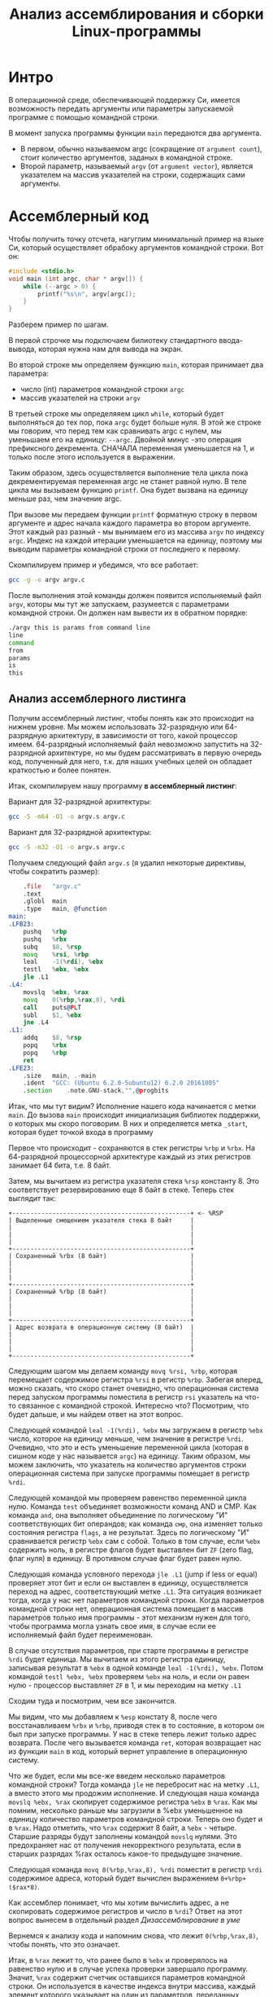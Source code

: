 #+STARTUP: showall indent hidestars
#+TITLE: Анализ ассемблирования и сборки Linux-программы

* Интро

В операционной среде, обеспечивающей поддержку Си, имеется возможность передать
аргументы или параметры запускаемой программе с помощью командной строки.

В момент запуска программы функции ~main~ передаются два аргумента.
- В первом, обычно называемом argc (сокращение от ~argument count~), стоит количество
  аргументов, заданых в командной строке.
- Второй параметр, называемый ~argv~ (от ~argument vector~), является указателем на массив
  указателей на строки, содержащих сами аргументы.

* Ассемблерный код

Чтобы получить точку отсчета, нагуглим минимальный пример на языке Си, который
осуществляет обрабоку аргументов командной строки. Вот он:

#+NAME: argv.c
#+BEGIN_SRC c
  #include <stdio.h>
  void main (int argc, char * argv[]) {
      while (--argc > 0) {
          printf("%s\n", argv[argc]);
      }
  }
#+END_SRC

Разберем пример по шагам.

В первой строчке мы подключаем билиотеку стандартного ввода-вывода, которая нужна нам
для вывода на экран.

Во второй строке мы определяем функцию ~main~, которая принимает два параметра:
- число (int) параметров командной строки ~argc~
- массив указателей на строки ~argv~

В третьей строке мы определяяем цикл ~while~, который будет выполняться до тех пор,
пока ~argc~ будет больше нуля. В этой же строке мы говорим, что перед тем как
сравнивать argc с нулем, мы уменьшаем его на единицу: ~--argc~. Двойной минус -это
операция префиксного декремента. СНАЧАЛА переменная уменьшается на 1, и только после
этого используется в выражении.

Таким образом, здесь осуществляется выполнение тела цикла пока декрементируемая
переменная argc не станет равной нулю. В теле цикла мы вызываем функцию ~printf~. Она
будет вызвана на единицу меньше раз, чем значение argc.

При вызове мы передаем функции ~printf~ форматную строку в первом аргументе и адрес
начала каждого параметра во втором аргументе. Этот каждый раз разный - мы вынимаем его
из массива ~argv~ по индексу ~argc~. Индекс на каждой итерации уменьшается на единицу,
поэтому мы выводим параметры командной строки от последнего к первому.

Скомпилируем пример и убедимся, что все работает:

#+BEGIN_SRC sh
  gcc -g -o argv argv.c
#+END_SRC

После выполнения этой команды должен появится испольняемый файл ~argv~, которы мы тут
же запускаем, разумеется с параметрами командной строки. Он должен нам вывести их в
обратном порядке:

#+BEGIN_SRC sh
  ./argv this is params from command line
  line
  command
  from
  params
  is
  this
#+END_SRC

** Анализ ассемблерного листинга

Получим ассемблерный листинг, чтобы понять как это происходит на нижнем уровне. Мы
можем использовать 32-разрядную или 64-разрядную архитектуру, в зависимости от того,
какой процессор имеем. 64-разрядный исполняемый файл невозможно запустить на
32-разрядной архитектуре, но мы будем рассматривать в первую очередь код, полученный
для него, т.к. для наших учебных целей он обладает краткостью и более понятен.

Итак, скомпилируем нашу программу *в ассемблерный листинг*:

Вариант для 32-разрядной архитектуры:

#+BEGIN_SRC sh
  gcc -S -m64 -O1 -o argv.s argv.c
#+END_SRC

Вариант для 32-разрядной архитектуры:

#+BEGIN_SRC sh
  gcc -S -m32 -O1 -o argv.s argv.c
#+END_SRC

Получаем следующий файл ~argv.s~ (я удалил некоторые директивы, чтобы сократить
размер):

#+BEGIN_SRC asm
      .file   "argv.c"
      .text
      .globl  main
      .type   main, @function
  main:
  .LFB23:
      pushq   %rbp
      pushq   %rbx
      subq    $8, %rsp
      movq    %rsi, %rbp
      leal    -1(%rdi), %ebx
      testl   %ebx, %ebx
      jle .L1
  .L4:
      movslq  %ebx, %rax
      movq    0(%rbp,%rax,8), %rdi
      call    puts@PLT
      subl    $1, %ebx
      jne .L4
  .L1:
      addq    $8, %rsp
      popq    %rbx
      popq    %rbp
      ret
  .LFE23:
      .size   main, .-main
      .ident  "GCC: (Ubuntu 6.2.0-5ubuntu12) 6.2.0 20161005"
      .section    .note.GNU-stack,"",@progbits
#+END_SRC

Итак, что мы тут видим? Исполнение нашего кода начинается с метки ~main~. До вызова
~main~ происходит инициализация библиотек поддержки, о которых мы скоро поговорим. В
них и определяется метка ~_start~, которая будет точкой входа в программу

Первое что происходит - сохраняются в стек регистры ~%rbp~ и ~%rbx~. На 64-разрядной
процессорной архитектуре каждый из этих регистров занимает 64 бита, т.е. 8 байт.

Затем, мы вычитаем из регистра указателя стека ~%rsp~ константу 8. Это соответствует
резервированию еще 8 байт в стеке. Теперь стек выглядит так:

#+BEGIN_SRC ditaa :file ../../../img/stk1.png
 +-------------------------------------------------+ <- %RSP
 | Выделенные смещением указателя стека 8 байт     |
 |                                                 |
 |                                                 |
 |                                                 |
 +-------------------------------------------------+
 | Сохраненный %rbx (8 байт)                       |
 |                                                 |
 |                                                 |
 |                                                 |
 +-------------------------------------------------+
 | Сохраненный %rbp (8 байт)                       |
 |                                                 |
 |                                                 |
 |                                                 |
 +-------------------------------------------------+
 | Адрес возврата в операционную систему (8 байт)  |
 |                                                 |
 |                                                 |
 |                                                 |
 +-------------------------------------------------+
#+END_SRC

Следующим шагом мы делаем команду ~movq %rsi, %rbp~, которая перемещает содержимое
регистра ~%rsi~ в регистр ~%rbp~. Забегая вперед, можно сказать, что скоро станет
очевидно, что операционная система перед запуском программы поместила в регистр ~rsi~
указатель на что-то связанное с командной строкой. Интересно что? Посмотрим, что будет
дальше, и мы найдем ответ на этот вопрос.

Следующей командой ~leal -1(%rdi), %ebx~ мы загружаем в регистр ~%ebx~ число, которое
на единицу меньше, чем значение в регистре ~%rdi~. Очевидно, что это и есть уменьшение
переменной цикла (которая в сишном коде у нас называется ~argc~) на единицу. Таким
образом, мы можем заключить, что указатель на количество аргументов строки операционная
система при запуске программы помещает в регистр ~%rdi~.

Следующей командой мы проверяем равенство переменной цикла нулю. Команда ~test~
объединяет возможности команд AND и СМР. Как команда ~and~, она выполняет объединение
по логическому "И" соответствующих бит операндов; как команда ~смр~, она изменяет
только состояния регистра ~flags~, а не результат. Здесь по логическому "И"
сравнивается регистр ~%ebx~ сам с собой. Только в том случае, если ~%ebx~ содержить
ноль, в регистре флагов будет выставлен бит ~ZF~ (zero flag, флаг нуля) в единицу. В
противном случае флаг будет равен нулю.

Следующая команда условного перехода ~jle .L1~ (jump if less or equal) проверяет этот
бит и если он выставлен в единицу, осуществляется переход на адрес, соответствующий
метке ~.L1~. Эта ситуация возникает тогда, когда у нас нет параметров командной
строки. Когда параметров командной строки нет, операционная система помещает в массив
параметров только имя программы - этот механизм нужен для того, чтобы программа могла
узнать свое имя, в случае если ее исполняемый файл будет переименован.

В случае отсутствия параметров, при старте программы в регистре ~%rdi~ будет
единица. Мы вычитаем из этого регистра единицу, записывая результат в ~%ebx~ в одной
команде ~leal -1(%rdi), %ebx~. Потом командой ~testl %ebx, %ebx~ проверяем ~%ebx~ на
ноль, и если он равен нулю - процессор выставляет ~ZF~ в 1, и мы переходим на метку
~.L1~

Сходим туда и посмотрим, чем все закончится.

Мы видим, что мы добавляем к ~%esp~ констату 8, после чего восстанавливаем ~%rbx~ и
~%rbp~, приводя стек в то состояние, в котором он был при запуске программы. У нас в
стеке теперь лежит только адрес возврата. После чего вызывается команда ~ret~, которая
возвращает нас из функции ~main~ в код, который вернет управление в операционную
систему.

Что же будет, если мы все-же введем несколько параметров командной строки? Тогда
команда ~jle~ не перебросит нас на метку ~.L1~, а вместо этого мы продожим
исполнение. И следующая наша команда ~movslq %ebx, %rax~ скопирует содержимое регистра
~%ebx~ в ~%rax~. Как мы помним, несколько раньше мы загрузили в %ebx уменьшенное на единицу
количество параметров командной строки. Теперь оно будет и в ~%rax~. Надо отметить, что
~%rax~ содержит 8 байт, а ~%ebx~ - четыре. Старшие разряды будут заполнены командой
~movslq~ нулями. Это предохраняет нас от получения некорректного результата, если в
старших разрядах %rax осталось какое-то предыдущее значение.

Следующая команда ~movq 0(%rbp,%rax,8), %rdi~ поместит в регистр ~%rdi~ содержимое
адреса, который будет вычислен выражением ~0+%rbp+($rax*8)~.

Как ассемблер понимает, что мы хотим вычислить адрес, а не скопировать содержимое
регистров и число в ~%rdi~? Ответ на этот вопрос вынесем в отдельный раздел [[*Дизассемблирование в уме][Дизассемблирование в уме]]

Вернемся к анализу кода и напомним снова, что лежит ~0(%rbp,%rax,8)~, чтобы понять, что
это означает.

Итак, в ~%rax~ лежит то, что ранее было в ~%ebx~ и проверялось на равенство нулю и в
случае успеха проверки завершало программу. Значит, ~%rax~ содержит счетчик оставшихся
параметров командной строки. Он используется в качестве индекса внутри массива, каждый
элемент которого указывает на один из параметров, переданных программе в командной
строке. Индекс умножается на 8 - это размер указателя в байтах в 64-битной архитектуре.

В ~%rbp~ лежит то, что ранее было в ~%rsi~, и, очевидно, это сформированный
операционной системой указатель на буфер, в котором лежит массив байтов, каждый из
которых является указателем на следующий параметр командной строки. Таким образом,
массив указателей нужен для того чтобы найти адреса всех параметров командной строки.

Числовое значение перед скобкой (равное здесь нулю) называют смещением в этом виде
адресации, называемой ~косвенная регистровая базовая индексная адресация со смещением~.

~Косвенная регистровая базовая~ - значит что один из операндов будет регистром,
значение в котором будет использовано как адрес в памяти, откуда будет прочитано или
куда будет записано значение.

Примером Ёбазовой регистровой адресацииЁ будет команда ~movq (%rbp), %rdi~. В отличии
регистровой адресации, например ~movq %rbp, %rdi~ (без скобок), которая пересылает
содержимое регистра ~%rbp~ в ~%rdi~, команда ~movq (%rbp), %rdi~ пересылает ~значение
находящееся по адресу~, размещенному в регистре ~%rbp. Таким образом скобки служат
указанием на то, что будет выполнено обращение к памяти.

~Базовая~ - означает, что адрес будет отсчитываться от базы, в качестве которой может
быть использован регистр, оканчивающийся на ~bx~, ~si~ или ~di~. Это важно потому что
кроме базовой существует ~абсолютная прямая адресация~, в которой адрес прямо задан
константой в команде: ~movq (0x1234), %rdi~. В качестве константы может выступать
метка, которуя будет преобразована в константу при ассемблировании: ~movq ($variable),
%rdi~. Это режим адресации надо отличать от ~непосредственной адресации~ (без скобок),
в которой константа пересылается без обращения к памяти: ~movq $variable, %rdi~ - в
~%rdi~ попадает адрес "variable" а не ее содержимое.

~Индексная~ - говорит нам о том, что к базовому адресу будет прибавлен "индекс",
который можно разместить в регистре, оканчивающемся на ~si~ или ~di~. Собственно ~si~
обычно означает "source index", адрес источника, а ~di~ - "destination index", адрес
назначения.

И, наконец, ~со смещением~ - значит, что полученный адрес будет смещен на какое-то
количество байт, заданное в команде. У нас там ноль.

Подробнее о режимах адресации можно прочесть тут:
http://asmworld.ru/uchebnyj-kurs/014-rezhimy-adresacii/ Только там используется другой
формат записи команд, в котором источник и приемник поменяны местами и скобки
квадратные, да и записываются несколько иначе.

Следующая команда ~call puts@PLT~ как раз принимает указатель на строку,
заканчивающуюся нулем, в этом регистре! По соглашению строки заканчиваются нулем
(байтом равным 0x00), чтобы можно было определить конец строки. ~puts@PLT~ - это метка
начала процедуры ~puts~, определенной в библиотеке, которую мы подключаем с помощью
компоновщика на несколько разделов позже.

После ее выполнения (и вывода строки на экран) регистр %ebx будет уменьшен на единицу:
~subl $1, %ebx~. Эта операция взведет флаг ~ZF~ если результат стал нулем. И тогда
следующая команда ~jne .L4~ перебросит нас на метку ~.L4~ если этого НЕ
произошло. Таким образом цикл будет повторяться пока не кончатся все параметры.

Полезная ссылка: http://eax.me/assembler-basics/

** Дизассемблирование в уме

Рассмотрим, как преобразовать команду ~movq 0(%rbp,%rax,8), %rdi~ в машинный код и
обратно.

Воспользовавшись дизассемблером или отладчиком можно увидеть, что ассемблер преобразует
эту команду в последовательность байт машинного кода ~48 8b 7c c5 00~, где:
- ~48~ является префиксом размера операнда и означает "64 Bit Operand Size"
  http://ref.x86asm.net/geek.html#x48 Что же такое префикс команды? Когда вышли первые
  процессоры архитектуры x86 у них размер регистров был 16 бит (2 байта). Со следующим
  поколением размер увеличился вдвое. Но систему кодирования команд менять было нельзя,
  иначе программы, скомпилированные для старых процессоров не заработали бы. Поэтому,
  чтобы получить преимущества от нового размера, но оставить совместимость ввели
  префиксы команд, такие, как префикс размера операнда, который мы здесь видим. Эти
  префиксы не совпадали ни с одной ранее определеной командой, но модифицировали способ
  исполнения следующей за префиксом команды. Такой подход был использован и для
  следующего удвоения размеров регистров, что несколько затрудняет ассемблирование "в
  уме". Строго говоря существует еще множество других префиксов, и команда может
  одновременно иметь несколько префиксов, о чем можно прочитать например здесь:
  https://habrahabr.ru/company/intel/blog/200598/ и здесь:
  https://habrahabr.ru/post/128042/
- ~8b~ код команды ~MOV r16/32/64 r/m16/32/64~, т.е. команды,
  перемещающей из памяти в регистр (в интеловском формате операнды идут в обратном
  порядке) http://ref.x86asm.net/geek.html#x8B Одна мнемоническая команда ~mov~, в
  зависимости от того с какими операндами она работает, может ассемблироваться в разные
  коды операций.
- Дальше следует байт режима адресации ~modr/m~. Значение этого байта
  определяет используемую форму адреса операндов. Операнды могут находиться в памяти, в
  одном, или двух регистрах. Если операнд находится в памяти, то байт ~modr/m~
  определяет компоненты (смещение, базовый и индексный регистры), используемые для
  вычисления его эффективного адреса. В защищенном режиме (это наш случай) для
  определения местоположения операнда в памяти может дополнительно использоваться байт
  ~SIB~ (Scale-Index-Base – масштаб-индекс-база). Байт ~modr/m~ в нашем случае имеет
  значение ~7c~ = ~0111 1100~) и состоит из трех битовых полей:
  - поле ~mod~ (биты 7 и 6) - определяет количество байт, занимаемых в команде адресом
    операнда. Поле ~mod~ используется совместно с полем ~r/m~, которое указывает способ
    модификации адреса операнда "смещение в команде". К примеру, если ~mod~ = ~00~, это
    означает, что поле смещение в команде отсутствует, и адрес операнда определяется
    содержимым базового и (или) индексного регистра. Какие именно регистры будут
    использоваться для вычисления эффективного адреса, определяется значением этого
    байта. Если ~mod~ = ~01~, как в нашем случае, это означает, что поле "смещение" в
    команде присутствует, занимает 1 байт и модифицируется содержимым базового и (или)
    индексного регистра. Если ~mod~ = ~10~, это означает, что поле смещение в команде
    присутствует, занимает 2 или 4 байта (в зависимости от действующего по умолчанию
    или определяемого префиксом размера адреса) и модифицируется содержимым базового и
    (или) индексного регистра. Если ~mod~ = ~11~, это означает, что операндов в памяти
    нет: они находятся в регистрах. Это же значение ~mod~ используется в случае, когда
    в команде применяется непосредственный операнд;
  - поле ~reg~ (биты 5,4,3) определяет либо регистр, находящийся в команде на месте
    операнда-приемника (destination), либо возможное расширение кода операции. По
    таблице, размещенной тут:
    http://wiki.osdev.org/X86-64_Instruction_Encoding#Registers мы можем найти, что
    нашему полю ~reg~ = ~111~ соответствует регистр ~%rdi~.
  - поле ~r/m~ используется совместно с полем mod и определяет либо регистр,
    находящийся в команде на месте первого операнда (если ~mod~ = ~11~, это не наш
    случай), либо используемые для вычисления эффективного адреса (совместно с полем
    смещение в команде) базовые и индексные регистры. В нашем случае, когда ~mod~ = 01
    вместе с ~r/m~ = 100 в 64-разрядном режиме значение операнда источника будет
    определяться байтом ~[SIB + disp8]~, где ~disp8~ - множитель на который будет
    умножен индексный регистр, определенный в байте ~SIB~.
- Байт ~SIB~, который идет дальше имеет значение ~c5~ = ~1100 0101~. Он
  поделен на три секции. По справке
  http://wiki.osdev.org/X86-64_Instruction_Encoding#SIB можно видеть что:
  - ~SIB.scale~, биты 7 и 6 определяют масштабный коэффициент, котороый в
    нашем случае (11) равен максимуму, т.е. 8, что значит что мы используем
    полномасштабные 8 байтовые регистры ~%r**~.
  - ~SIB.index~, биты 5,4,3 определяют регистр индекса. По таблице
    Registers http://wiki.osdev.org/X86-64_Instruction_Encoding#Registers мы видим, что
    значению 000 соответствует регистр ~%eax~
  - ~SIB.base~, биты 2,1,0 определяют регистр базы. Нашему значению
    101 в той же таблице соответствует регистр ~%rbp~.
- Последний байт задает смещение, которое равно нулю. На его
  необходимость указывает поле ~mod~ байта ~modr/m~, о чем мы говорили ранее.

Таким образом мы дизассемблировали в уме (на самом деле по справочнику) команду ~movq
0(%rbp,%rax,8), %rdi~ и убедились, что она соответствует тому, что написано в
мнемонической записи. Технически нет никаких препятствий выучить таблицу опкодов и
правил ассемблирования и получить возможность писать и читать программы сразу в
машинных кодах.

** Эволюция набора команд

Текущий набор инструкций x86 является результатом долгой эволюции, которая включает в
себя многие недальновидные решения и исправления.

Инструкция кодируется как один или несколько байтов по восемь бит каждый. На исходном
процессоре 8086 все инструкции имели один байт, указывающий тип инструкции, возможно,
за которым следует один или несколько байтов, указывающих операнды (регистры, операнды
памяти или константы). Есть 2 в 8 степени = 256 возможных однобайтовых кодов, которых
вскоре оказалось недостато. Когда все 256-байтовые коды были израсходованы, Intel
пришлось отказаться от неиспользуемого кода команды (0F = POP CS) и использовать его
как escape-код для 256 новых двухбайтовых команд, начинающихся с 0F.

Легко предсказать, это новое пространство из 256 двухбайтовых команд в конечном итоге
тоже заполнилось. Логичным путем теперь было бы пожертвовать другой неиспользуемой
командой, чтобы открыть еще одну страницу из 256 двухбайтовых кодов.

Фактически, есть три недокументированных команды, которые могли быть принесены в жертву
для этой цели, но вместо этого они начали делать трехбайтовые коды.

Проблема с отбрасыванием недокументированных кодов заключается в том, что эти коды
действительно что-то делают. Ничего важного, что нельзя сделать так же хорошо с другими
кодами, но, по крайней мере, можно создать программу, которая использует
недокументированные инструкции.

С технической точки зрения было бы совершенно приемлемо отказаться от
недокументированных кодов. Эти коды не поддерживаются никаким компилятором или
ассемблером. Если какой-либо программист достаточно глуп, чтобы использовать
недокументированный код, он не может ожидать, что его программа будет работать на
будущих процессорах.

Но маркетинговая логика отличается. Если компания X делает процессор, который не
поддерживает недокументированные коды команд, то компания Y может сделать рекламную
кампанию, в которой говорится, что Y-процессоры совместимы со всем устаревшим
программным обеспечением, X-процессоры - нет. Несовместимое программное обеспечение
может быть старым, неясным и бесполезным фрагментом кода, написанным безрассудными
программистами без уважения к проблемам совместимости, но маркетинговый аргумент
по-прежнему будет теоретически справедливым.

Проблема с переполнением пространства команд время от времени обрабатывалась
несколькими обходными решениями и исправлениями. В настоящее время существует более
тысячи различных кодов команд, и многие из них используют сложные комбинации
escape-кодов, префиксных байтов и постфиксных байтов для различения разных
инструкций. Это делает инструкции длиннее, чем необходимо, и, что более важно,
усложняет декодирование инструкций.

Чтобы понять, почему декодирование команд имеет решающее значение, нам нужно
посмотреть, как работают суперскалярные процессоры. Современный микропроцессор может
выполнять несколько команд одновременно, если у него достаточно блоков исполнения, и
если он может найти достаточно логически независимых инструкций в очереди
команд. Выполнение трех, четырех или пяти команд одновременно не является чем-то
необычным. Предел - это не единицы исполнения, которых у нас много, но декодер команд.

Длина инструкции может быть от одного до пятнадцати байтов. Если мы хотим одновременно
декодировать несколько инструкций, у нас есть серьезная проблема.  Мы должны знать
длину первой инструкции, прежде чем мы узнаем, где начинается вторая
инструкция. Поэтому мы не можем декодировать вторую инструкцию, прежде чем мы
расшифруем первую инструкцию.

Декодирование является последовательным процессом по своей природе и требует много
аппаратного обеспечения, чтобы иметь возможность декодировать несколько инструкций за
такт. Другими словами, декодирование инструкций может быть серьезным узким местом, и
становится все хуже, чем сложнее коды команд. Новая схема VEX делает процесс немного
более простым, но мы все же должны поддерживать совместимость со сложными схемами
старого кода со всеми их escape-последовательностями и префиксными байтами.

Кому принадлежат коды, доступные для будущих инструкций?

Как объяснялось выше, для новых инструкций доступно ограниченное количество
неиспользуемых байтов кода. И Intel, и AMD, и VIA хотят использовать некоторые из этих
кодов для своих новых инструкций. Как этот конфликт обрабатывается и как распределяются
свободные коды между конкурирующими поставщиками? Мы можем предположить, что об этом
идут переговоры, но публичная информация отсутствует. Мы можем только посмотреть на
результаты и попытаться угадать, что происходит за кулисами. Судя по тому, какие коды
фактически используются каждой компанией, похоже, что у Intel есть преимущество в этом
конфликте.

| Number of codes | Value after 0F                             | Assigned to | Used for          | Subdivided                 |
|               2 | 0D, 0E                                     | AMD         | 3DNow             |                            |
|               1 | 0F                                         | AMD         | 3DNow             | by suffix byte             |
|               4 | 24, 25, 7A, 7B                             | AMD         | SSE5              | by another escape byte     |
|               2 | A6, A7                                     | VIA         | Instructions      | by reg bits                |
|               2 | 38, 3A                                     | Intel       | SSSE3, SSE4       | by another escape byte     |
|               2 | 39, 3B                                     | Intel       | for future use    | by another escape byte     |
|               6 | 19 - 1E                                    | reserved    | hint instructions |                            |
|              11 | 04, 0A, 0C, 26, 27, 36, 3C, 3D, 3E, 3F, FF |             |                   | unused                     |
|             226 | All other                                  | Intel       | used              |                            |

Как вы можете видеть, только небольшая часть пространства кода используется для
инструкций, представленных AMD и VIA.

Нам становится хуже, когда мы смотрим на кодовое пространство, определенное схемой
кодирования VEX. Эта схема имеет место для инструкций 216 = 65536, поэтому есть много
возможностей для будущих инструкций без добавления дополнительных префиксных или
суффиксных байтов. Тем не менее, AMD не использовала какое-либо из этого кодового
пространства для своего нового набора команд XOP. Вместо этого они сделали еще одну
схему кодирования, которая очень похожа на схему VEX, но начинается с байта 8F, где код
VEX начинается с C4 или C5. Мы можем только предположить, спросили ли инженеры AMD,
чтобы Intel разрешила использовать часть огромного пространства VEX и не получила или
отказалась от них заранее. Все, что мы знаем, это недостатки в использовании другой
схемы кодирования.

Байты, следующие за C4 или C5 в схеме VEX, кодируются особым изобретательным способом,
чтобы избежать столкновения с существующими инструкциями. Невозможно использовать точно
такой же метод с схемой XOP, начиная с 8F, следовательно, существуют небольшие различия
между схемой XOP и схемой VEX. Было бы возможно сделать две схемы одинаковыми, если бы
AMD использовала начальный байт 62 вместо 8F для схемы XOP, но, возможно, Intel
зарезервировала код 62 для будущего использования. Возможно, можно было бы использовать
коды D4 и D5, хотя и с некоторыми дополнительными осложнениями.

Небольшие различия между схемой VEX Intel и схемой AMD XOP добавляет дополнительное
усложнение для декодера команд в CPU. Это уменьшает вероятность того, что Intel
скопирует любые инструкции XOP. Если окажется, что некоторые инструкции XOP AMD
настолько полезны, что индустрия программного обеспечения попросит Intel их
скопировать, тогда мы можем опасаться, что Intel выберет кодировку VEX для этих
инструкций, а не сделает их код совместимым с AMD.

Набор инструкций x86 отражает механизм, характерный для технической эволюции на
свободном рынке. Одна компания делает одно решение, другая компания делает другое
решение, и рыночные силы решают, какое решение будет самым популярным. Стандарт
де-факто развивается, когда одно решение выходит из рынка, и все принимают другое
решение.

Все идет нормально. Но "рынок" для инструкций x86 отличается от других технических
рынков тем фактом, что все изобретения необратимы. Мы видели, что производители
микропроцессоров продолжают поддерживать даже самые старые устаревшие или
недокументированные инструкции по причинам маркетинга, даже если техническое
преимущество обратной совместимости незначительно по сравнению с затратами. Intel
продолжает поддерживать старые недокументированные инструкции оригинального процессора
8086, и AMD продолжает поддерживать инструкции 3DNow, которые вряд ли использует
какой-либо программист, потому что рыночные силы заменили их лучшими инструкциями SSE.
Расходы на поддержку устаревших инструкций не являются незначительными. Вам нужны
большие исполнительные блоки для поддержки большого количества инструкций. Это означает
больше пространства кремния, более длинные пути передачи данных, более
энергопотребление и более медленное выполнение.Общее количество инструкций x86 намного
превышает тысячу. Можно спросить, есть ли техническая потребность в таком большом
количестве инструкций или если некоторые инструкции были добавлены больше по причинам
маркетинга, чем для технической полезности.

* Объектный файл

Объектный файл - это файл с промежуточным представлением отдельного модуля программы,
полученный в результате обработки исходного кода компилятором. Объектный файл содержит
в себе особым образом подготовленный код (часто называемый двоичным или бинарным),
который может быть объединён с другими объектными файлами при помощи редактора связей
(компоновщика) для получения готового исполнимого модуля, или библиотеки.

Объектные файлы представляют собой блоки машинного кода и данных, с неопределенными
адресами ссылок на данные и процедуры в других объектных модулях, а также список своих
процедур и данных. Компоновщик собирает код и данные каждого объектного модуля в
итоговую программу, вычисляет и заполняет адреса перекрестных ссылок между модулями.

Связывание со статическими библиотеками выполняется редактором связей или компоновщиком
(который может представлять собой отдельную программу или быть частью компилятора), а с
операционной системой и динамическими библиотеками связывание выполняется при
исполнении программы, после её загрузки в память.

** Анализ объектного файла

В первую очередь нам надо убедиться полученный ассемблерный листинг можно превратить в
правильный объектный файл:

Для 64-разрядной архитектуры

#+BEGIN_SRC sh
  as --64 argv.s -o argv.o
#+END_SRC

Или, для 32-разрядной архитектуры:

#+BEGIN_SRC sh
  as --32 argv.s -o argv.o
#+END_SRC

Посмотрим, что у нас получилось:

#+BEGIN_SRC sh
  objdump -hrt argv.o

  argv.o:     формат файла elf64-x86-64

  Разделы:
  Инд Имя           Размер    VMA               LMA               Файл      Вырав
    0 .text         00000029  0000000000000000  0000000000000000  00000040  2**0
                    CONTENTS, ALLOC, LOAD, RELOC, READONLY, CODE
    1 .data         00000000  0000000000000000  0000000000000000  00000069  2**0
                    CONTENTS, ALLOC, LOAD, DATA
    2 .bss          00000000  0000000000000000  0000000000000000  00000069  2**0
                    ALLOC
    3 .comment      0000002e  0000000000000000  0000000000000000  00000069  2**0
                    CONTENTS, READONLY
    4 .note.GNU-stack 00000000  0000000000000000  0000000000000000  00000097  2**0
                    CONTENTS, READONLY
    5 .eh_frame     00000040  0000000000000000  0000000000000000  00000098  2**3
                    CONTENTS, ALLOC, LOAD, RELOC, READONLY, DATA
  SYMBOL TABLE:
  0000000000000000 l    df *ABS*  0000000000000000 argv.c
  0000000000000000 l    d  .text  0000000000000000 .text
  0000000000000000 l    d  .data  0000000000000000 .data
  0000000000000000 l    d  .bss   0000000000000000 .bss
  0000000000000000 l    d  .note.GNU-stack    0000000000000000 .note.GNU-stack
  0000000000000000 l    d  .eh_frame  0000000000000000 .eh_frame
  0000000000000000 l    d  .comment   0000000000000000 .comment
  0000000000000000 g     F .text  0000000000000029 main
  0000000000000000         *UND*  0000000000000000 _GLOBAL_OFFSET_TABLE_
  0000000000000000         *UND*  0000000000000000 puts


  RELOCATION RECORDS FOR [.text]:
  OFFSET           TYPE              VALUE
  0000000000000019 R_X86_64_PLT32    puts-0x0000000000000004


  RELOCATION RECORDS FOR [.eh_frame]:
  OFFSET           TYPE              VALUE
  0000000000000020 R_X86_64_PC32     .text
#+END_SRC

В объектном файле есть секции:
- ~.text~ - это скомпилированная программа, то есть машинные коды
  операций, соответствующие программе. Она будет использоваться загрузчиком программ
  для инициализации сегмента кода процесса.
- ~.data~ - наша программа не имеет ни инициализированных глобальных
  переменных, ни инициализированных статических локальных переменных, поэтому этот
  раздел должен быть пуст. Обычно этот раздел содержит предварительно
  инициализированные данные для загрузки в сегмент данных.
- ~.bcc~ - кусок неинициализированных данных, этот раздел указывает на
  то, сколько байтов должно быть выделено и обнулено в сегменте данных в дополнение к
  разделу .data. В нашей программе он пуст.
- ~.comment~: этот сегмент содержит комментарии

Также в объектном файле могут встретиться другие секции:
- ~.rodata~ - этот сегмент содержит строки, которые помечена только для
  чтения. Большинство операционных систем не поддерживают сегмент данных только для
  чтения для процессов, поэтому содержимое .rodata переходит либо в сегмент кода
  процесса (потому что он доступен только для чтения), либо в сегмент данных (поскольку
  это данные). Поскольку компилятор не знает политики, принятой вашей ОС, он создает
  этот дополнительный раздел.
- ~.debug_*~: - разделы с символами, которые облегчают отладку
- и другие..

Он также показывает нам таблицу символов с символом ~main~, связанным с адресом
~00000029~, и символ помечает как ~undefined~. Кроме того, таблица перемещений говорит
нам, как переместить ссылки на внешние разделы, сделанные в разделе .text. Первый
перемещаемый символ ~puts~, обозначает функцию библиотеки ~libc~, в которую была
преобразована функция ~printf~.

** Компоновка в исполняемый файл

Если сильно упростить, компоновка — это процесс извлечения секций из объектных файлов,
раскладывание их по указанным адресам и настройка перекрестных ссылок.

В обычных операционнх системах ядро умеет читать выходной файл и загружать секции в
память по ожидаемым виртуальным адресам. Со встраиваемыми системами (программирование
микроконтроллеров) проще, программа для прошивки берет бинарный файл и заливает на
флешку как есть.

Теперь посмотрим на процесс преобразования в исполняемый файл. Можно подумать, что
следующая команда вызовет компоновщик, который сделает все необходимые вещи:

#+BEGIN_SRC sh
  ld -o argv argv.o
  ld: warning: cannot find entry symbol _start; defaulting to 00000000004000b0
#+END_SRC

Но нет, компоновщик говорит, что ему нужна метка ~_start~ в качестве символа, с
которого начнется выполенение программы. Если же мы поменяем в файле ~main~ на ~_start~,
скомпилируем и попытаемся скомпоновать - то он снова выдает ошибку:

#+BEGIN_SRC sh
  argv.c:(.text+0x38): undefined reference to `puts'
#+END_SRC

Все дело в функции ~puts~, в вызов которой преобразовался ~printf~ - компоновщик просто
не знает, где ее взять. Во-первых, почему ~puts~ а не ~printf~? Если первый параметр
функции ~printf~ не содержит в себе сложного форматирования - компилятор в целях
оптимизации вызывает вместо сложной функции ~printf~ более простую функцию ~puts~. Этой
функции нет в нашем ассемблерном файле, есть только ее вызов, поэтому линковщик не
может ее найти. Попробуем немного ему помочь, статически подключив библиотеку ~libc~, в
которой она определена:

#+BEGIN_SRC sh
  ld -static -o argv argv.o -lc
#+END_SRC

Эта команда выдает нам много ошибок вида ~undefined reference~. Очевидно, что ~libc~
вызывает что-то еще. Тут уже не обойтись без чтения руководств.

Оказывается, мало подключить библиотеку ~libc~, еще совершенно необходимо подключить
библиотеку времени выполнения ~crt1~ (common runtime). ~crt1~ содержит метку ~_start~,
и устанавливает ~env~ (окружение) с помощью ~argc~ / ~argv~ / ~libc _init~ / ~libc~ /
~_fini~ перед тем, как вызвать главную функцию библиотеки ~libc~.

Также необходимо подключить еще две библиотеки: ~crti~ и ~crtn~. Они определяют код,
который будет выполняться до инициализации ~libc~ и после ее деинициализации.

Линкер однопроходный и обрабатывает строку линковки слева-направо. Поэтому при линковке
важнен порядок объектных файлов и библиотек. Включить многопроходную линковку в
пределах группы можно с помощью: --Wl,--start-group… -Wl,--end-group — внутри группы
линкер станет многопроходным и возможно разрешение кросс-зависимостей.

Все это превращает линковку в настолько сложную процедуру, что даже специально
разработан скриптовый язык для управления компоновщиком:
https://www.opennet.ru/docs/RUS/gnu_ld/gnuld-3.html

Но мы не будем его использовать а вместо этого подключим библиотеки одну за другой
(слэш в конце строки позволяет в терминале перенести продолжение команды на следующую
строчку):

Вариант для 64-разрядной архитектуры:

#+BEGIN_SRC sh
  ld -static                          \
     -o argv                          \
     -L`gcc -print-file-name=`        \
     /usr/lib/x86_64-linux-gnu/crt1.o \
     /usr/lib/x86_64-linux-gnu/crti.o \
     argv.o                           \
     /usr/lib/x86_64-linux-gnu/crtn.o \
     --start-group -lc -lgcc -lgcc_eh --end-group
#+END_SRC

Вариант с путями для 32-разрядной архитектуры:

#+BEGIN_SRC sh
  ld -static                        \
     -o argv                        \
     -L`gcc -print-file-name=`      \
     /usr/lib/i386-linux-gnu/crt1.o \
     /usr/lib/i386-linux-gnu/crti.o \
     argv.o                         \
     /usr/lib/i386-linux-gnu/crtn.o \
     —start-group -lc -lgcc -lgcc_eh —end-group
#+END_SRC

Если у вас возникли проблемы с этими командами, добавьте ключ ~-verbose~, чтобы
увидеть, где конкретно производится поиск библиотек. Так например, при попытке
скомпилировать 32-битную версию нашей программы на 64-битной архитектуре мне пришлось
использовать ~find~, чтобы найти 32-битные библиотеки в моей 64-разрядной версии
операционной системы:

#+BEGIN_SRC sh
  find /usr -name libgcc.a
  /usr/lib/gcc/x86_64-linux-gnu/6/32/libgcc.a
  /usr/lib/gcc/x86_64-linux-gnu/6/x32/libgcc.a
  /usr/lib/gcc/x86_64-linux-gnu/6/libgcc.a
#+END_SRC

Обнаружив их, я смог правильно настроить пути:

Вариант с путями для компиляции 32-разрядной архитектуры в 64-разрядном окружении:

#+BEGIN_SRC sh
  ld -static                              \
     -m elf_i386                          \
     -o argv                              \
     -L/usr/lib32                         \
     -L/lib/i386-linux-gnu                \
     -L/usr/lib/gcc/x86_64-linux-gnu/6/32 \
     /usr/lib32/crt1.o                    \
     /usr/lib32/crti.o                    \
     argv.o                               \
     /usr/lib32/crtn.o                    \
     --start-group -lc -lgcc -lgcc_eh --end-group
#+END_SRC

Что здесь происходит (смотрим на вариант команды для 64 разрядной архитектуры)? Мы
указываем, что компоновщик должен:
- произвести статическую линковку, т.е. собрать все библиотеки в один
  файл (-static)
- выходной файл должен называться "argv"
- путь для поиска библиотек должен быть получен путем выполнения
  команды ~gcc -print-file-name~~, которая на моей машине возвращает
  ~/usr/lib/gcc/x86_64-linux-gnu/6/~
- первым файлом, который будет размещен в начале нашего исполняемого
  модуля будет ~crt1.0~
- затем пойдет файл ~crto.0~
- потом мы берем наш объектный файл, полученный на прошлом этапе
- и, наконец, ~crtn.o~
- после этого мы включаем три библиотеки в указанном порядке: ~libc~,
  ~libgcc~, ~libgcc_eh~.

Теперь компоновщик может построить исполняемый файл и аккуратно настроить все ссылки.

* Исследование исполняемого файла

Мы получили исполняемый файл программы. Что дальше? Начнем исследования с команды
~file~, которая говорит нам, что это 64-битный исполняемый файл, статически
слинкованный для Linux. Мы можем также проверить что он запускается и выдает то что мы
ожидаем:

#+BEGIN_SRC sh
  file argv
  argv: ELF 64-bit LSB executable, x86-64,
        version 1 (GNU/Linux),
        statically linked, for GNU/Linux 2.6.32,
        not stripped

  ./argv one two three
  three
  two
  one
#+END_SRC

Чтобы получить список всех функций внутри исполняемого файла можно использовать команду
~nm argv~. Так как мы статически слинковались с библиотекой ~libc~ в выдаче будет очень
много функций, поэтому я не буду приводить ее здесь.

Можно также дизассемблировать весь файл: ~objdump -d argv~ и найти в нем нашу функцию
~main~. Сделайте это и убедитесь, что ее код совпадает с кодом в файле ~argv.s~.

Довольно интересно проанализировать как устроен бинарный исполняемый файл с помощью
команды ~readelf~:

#+BEGIN_SRC sh
  readelf -l argv

  Тип файла ELF — EXEC (Исполняемый файл)
  Точка входа 0x4009a0
  Имеется 6 заголовков программы, начиная со смещения 64

  Заголовки программы:
    Тип            Смещ.      Вирт.адр   Физ.адр    Рзм.фйл    Рзм.пм      Флаги  Выравн
    LOAD           0x00000000 0x00400000 0x00400000 0x000cab51 0x000cab51  R E    200000
    LOAD           0x000caed0 0x006caed0 0x006caed0 0x00001c80 0x000034f8  RW     200000
    NOTE           0x00000190 0x00400190 0x00400190 0x00000020 0x00000020  R      4
    TLS            0x000caed0 0x006caed0 0x006caed0 0x00000020 0x00000050  R      8
    GNU_STACK      0x00000000 0x00000000 0x00000000 0x00000000 0x00000000  RWE    10
    GNU_RELRO      0x000caed0 0x006caed0 0x006caed0 0x00000130 0x00000130  R      1

   Соответствие раздел-сегмент:
    Сегмент Разделы...
     00     .note.ABI-tag .rela.plt .init .plt .text __libc_freeres_fn __libc_thread_freeres_fn .fini .rodata __libc_subfreeres __libc_IO_vtables __libc_atexit .stapsdt.base __libc_thread_subfreeres .eh_frame .gcc_except_table
     01     .tdata .init_array .fini_array .data.rel.ro .got .got.plt .data .bss __libc_freeres_ptrs
     02     .note.ABI-tag
     03     .tdata .tbss
     04
     05     .tdata .init_array .fini_array .data.rel.ro .got
#+END_SRC

Первый заголовок программы соответствует сегменту кода процесса, который будет загружен
из файла со смещением 0x000000 в область памяти, которая будет отображаться в адресное
пространство процесса по адресу 0x400000. Сегмент кода будет размером 0xcab51 байтов и
должен быть выровнен по странице (0x200000). Этот сегмент будет содержать сегменты ELF
.text и .rodata, рассмотренные ранее, плюс дополнительные сегменты, созданные во время
процедуры связывания. Как и ожидалось, он помечен только для чтения (R) и исполнения
(E), но не доступен для записи (W).

Второй заголовок программы соответствует сегменту данных процесса. Загрузка этого
сегмента выполняется по тем же самым шагам, что указаны выше. Однако обратите внимание,
что размер сегмента равен 0x1c80 в файле и 0x34f8 в памяти. Это связано с разделом
.bss, который должен быть обнулен и, следовательно, не должен присутствовать в
файле. Сегмент данных также будет выровнен по страницам (0x20000) и будет содержать
ELF-сегменты .data и .bss. Он будет помечен для чтения и записи (RW). Третий заголовок
программы является результатом процедуры связывания и не имеет отношения к обсуждению.

Это можно проверить, запустив в соседнем терминале нашу программу под отладчиком, а
потом обратившись к файловой системе ~proc~

В первом терминале:

#+BEGIN_SRC sh
  gdb --quiet ./argv
  Reading symbols from ./argv...(no debugging symbols found)...done.
  (gdb) break main
  Breakpoint 1 at 0x4009cb
  (gdb) run one two three
  Starting program: /path/to/file/argv one two three

  Breakpoint 1, 0x00000000004009cb in main ()
  (gdb)
#+END_SRC

И пока программа остановлена отладчиком, во втором терминале:

#+BEGIN_SRC sh
  cat /proc/`ps -C argv -o pid=`/maps
  00400000-004cb000 r-xp 00000000 00:2e 26351018              /path/to/file/argv
  006ca000-006cd000 rwxp 000ca000 00:2e 26351018              /path/to/file/argv
  006cd000-006f2000 rwxp 00000000 00:00 0                     [heap]
  7ffff7ffb000-7ffff7ffd000 r--p 00000000 00:00 0             [vvar]
  7ffff7ffd000-7ffff7fff000 r-xp 00000000 00:00 0             [vdso]
  7ffffffde000-7ffffffff000 rwxp 00000000 00:00 0             [stack]
  ffffffffff600000-ffffffffff601000 r-xp 00000000 00:00 0     [vsyscall]
#+END_SRC

Как видим все размещение точно соответствует расчетному.

** Трассировка системных вызовов

Попробуем посмотреть какие системные вызовы делает наша программа. Воспользуемся для
этого инструментом ~strace~

~strace~ - это утилита, отслеживающая системные вызовы, которые представляют собой
механизм, обеспечивающий интерфейс между процессом и операционной системой.

Эти вызовы могут быть перехвачены и прочитаны. Это позволяет лучше понять, что процесс
пытается сделать в заданное время. Перехватывая эти вызовы, мы можем добиться лучшего
понимания поведения процессов, особенно если что-то идет не так.

#+BEGIN_SRC sh
  strace ./argv ONE TWO THREE
  execve("./argv", ["./argv", "ONE", "TWO", "THREE"], [/* 62 vars */]) = 0
  uname({sysname="Linux", nodename="ng", ...}) = 0
  brk(NULL)                               = 0x7ad000
  brk(0x7ae1c0)                           = 0x7ae1c0
  arch_prctl(ARCH_SET_FS, 0x7ad880)       = 0
  readlink("/proc/self/exe", "/path/to/file/argv", 4096) = 29
  brk(0x7cf1c0)                           = 0x7cf1c0
  brk(0x7d0000)                           = 0x7d0000
  access("/etc/ld.so.nohwcap", F_OK)      = -1 ENOENT (No such file or directory)
  fstat(1, {st_mode=S_IFCHR|0620, st_rdev=makedev(136, 2), ...}) = 0
  write(1, "THREE\n", 6THREE
  )                  = 6
  write(1, "TWO\n", 4TWO
  )                    = 4
  write(1, "ONE\n", 4ONE
  )                    = 4
  exit_group(4)                           = ?
  +++ exited with 4 +++
#+END_SRC

Здесь можно увидеть три вызова фунции ~write~, про которую можно прочитать, запустив
команду ~man 2 write~. Согласно этой справке она принимает три параметра:
- файловый дескриптор
- указатель на буфер
- размер буфера

Вот ее описание, взятое из ~man 2 write~:

#+BEGIN_SRC c
  ssize_t write(int fd, const void *buf, size_t count);
#+END_SRC

В выдаче ~strace~ мы видим, что первым параметром все три раза является "~1~", т.е. мы
пишем в файловый дескриптор, соответствующий "стандартному выводу". После мы видим само
содержимое переданного буфера (добавлен знак "~\n~" перевода строки), потом размер
буфера, потом сюда вклинивается сам вывод строки, и после закрывающей скобки мы видим
возвращаемый результат - количество выведенных символов.

После того как все будет выведено программа завершается, с кодом возврата "~4~". Это
произошло из-за того что в регистре ~%rax~ осталось последнее возвращаенное значение
функции ~write~. Если мы очистим регистр, например командой ~xor %rax, %rax~, то
значение будет равно нулю.

Первый системный вызов - ~execve~: запуск файла на выполнение. В скобках передается
команда с аргументами (если они есть) и количество переменных окружения, переданных
процессу. По умолчанию strace не показы вает сами переменные окружения, но его можно
попросить выводить более подробную информацию с помощью опции "~-v~". Вызов возвратил
"~0~"— значит все хорошо. В противном случае значение было бы ~-1~.

Следующий интересный системный вызов - ~access~: проверка прав пользователя на файл. В
данном случае тестируется существование файла (о чем говорит режим проверки
"~F_OK~"). На третьей строчке системный вызов вернул значение "~-1~" (ошибка) и вывел
ошибку "~ENOENT~" (No such file or directory). Это нормально, так как этот файл, если
он есть, всего лишь служит для указания линковщику на использование стандартных
неоптимизированных версий библиотек (для целей отладки).

Манипуляции над файлом всегда начинаются с системного вызова ~open~, открывающего файл
в одном из режимов (~O_RDONLY~, ~O_WRONLY~ или ~O_RDWR~), кроме файлов стандартного
ввода, стандартного вывода, и стандартного вывода ошибкок, которые открыты с самого
старта программы.

Вызов ~open~ возвращает небольшое целое число - файловый дескриптор, который
впоследствии будет использоваться другими вызовами (до того момента, пока не будет
закрыт с помощью вызова ~close~).

После открытия файла вызовом ~open~ происходит его чтение вызовом ~read~ или запись
вызовом ~write~. Оба вызова принимают файловый дескриптор, а возвращают количество
прочитанных/записанных байт.

Вызов ~fstat~ предназначен для получения информации о файле.

Системный вызов ~uname~ позволяет получить информацию о текущем ядре.

Если трассировка такого маленького приложения занимает всего десять строк, то
трассировка серьезного приложения легко может занимать несколько тысяч строк. Читать
такой лог - не самое большое удовольствие. Поэтому иногда лучше записывать лог в файл и
писать только определенные вызовы. Например, чтобы отследить все вызовы ~open~ и
~access~ (а на них следует обращать внимание в первую очередь при проблемах с запуском
приложения):

#+BEGIN_SRC sh
  strace -e trace=open,access -o strace.log argv
#+END_SRC

Вместо перечисления всех нужных вызовов можно использовать классы, состоящие только из
специализированных вызовов: ~file~, ~process~, ~network~, ~signal~ или ~ipc~. Также
можно писать в лог все вызовы, кроме одного. Например, чтобы исключить из лога вызов
~mmap~:

#+BEGIN_SRC sh
  strace -e trace=\!mmap -o strace.log uname
#+END_SRC

Все это подробно объяснено в документации на ~strace~. Благодаря тому, что можно
перехватывать общение программы с операционной системой, мы можем многое сказать о
поведении программы. Это особенно интересно, когда она написана кем-то другим.

А вот так можно увидеть полную таблицу вызовов, которые делает программа

#+BEGIN_SRC sh
  strace -c  ./argv
  % time     seconds  usecs/call     calls    errors syscall
  ------ ----------- ----------- --------- --------- ----------------
    0.00    0.000000           0         4           brk
    0.00    0.000000           0         1         1 access
    0.00    0.000000           0         1           execve
    0.00    0.000000           0         1           uname
    0.00    0.000000           0         1           readlink
    0.00    0.000000           0         1           arch_prctl
  ------ ----------- ----------- --------- --------- ----------------
  100.00    0.000000
#+END_SRC

** Использование отладчика

Запустим нашу программу под отладчиком. И сразу воспользуемся командой ~info
functions~, чтобы получить имена всех функций, которые есть в программе. Вывод
получается довольно длинным, поэтому я сокращу его только до самых интересных функций:

#+BEGIN_SRC sh
  gdb --quiet ./argv
  (gdb) info functions
  All defined functions:

  Non-debugging symbols:
  0x00000000004002b8  _init
  0x0000000000400504  oom
  0x0000000000400530  fini
  0x00000000004009a0  _start
  0x00000000004009cb  _start
  0x00000000004009cb  main
  0x0000000000400dd0  __libc_start_main
  0x000000000040eda0  exit
  0x000000000040fee0  puts
  0x000000000043f4f0  _Exit
  0x000000000043f4f0  _exit
  0x000000000043ff00  write
  0x00000000004a2b94  _fini
  (gdb)
#+END_SRC

С помощью команды =disassemble= мы можем просмотреть код любой функции. Например нашей
функции =main=:

#+BEGIN_SRC gdbout
  (gdb) disassemble main
  Dump of assembler code for function main:
     0x00000000004009cb <+0>: push   %rbp
     0x00000000004009cc <+1>: push   %rbx
     0x00000000004009cd <+2>: sub    $0x8,%rsp
     0x00000000004009d1 <+6>: mov    %rsi,%rbp
     0x00000000004009d4 <+9>: lea    -0x1(%rdi),%ebx
     0x00000000004009d7 <+12>:    test   %ebx,%ebx
     0x00000000004009d9 <+14>:    jle    0x4009ed <main+34>
     0x00000000004009db <+16>:    movslq %ebx,%rax
     0x00000000004009de <+19>:    mov    0x0(%rbp,%rax,8),%rdi
     0x00000000004009e3 <+24>:    callq  0x40fee0 <puts>
     0x00000000004009e8 <+29>:    sub    $0x1,%ebx
     0x00000000004009eb <+32>:    jne    0x4009db <main+16>
     0x00000000004009ed <+34>:    add    $0x8,%rsp
     0x00000000004009f1 <+38>:    pop    %rbx
     0x00000000004009f2 <+39>:    pop    %rbp
     0x00000000004009f3 <+40>:    retq
     0x00000000004009f4 <+41>:    nopw   %cs:0x0(%rax,%rax,1)
     0x00000000004009fe <+51>:    xchg   %ax,%ax
  End of assembler dump.
#+END_SRC

Знакомый код, если не считать того, что некоторые имена теперь представлены как им и
полагается, адресами памяти.

С помощью команд ~gdb~ мы можем шаг за шагом исполнять код. Команда ~si~ (step into)
позволяет делать шаг, заходя в процедуры, команда ~ni~ (next instruction) -
перепрыгивая через вызов процедур. В любой момент можно посмотреть содержимое регистров
командой ~info registers~, и вложенность фреймов стека командой ~info stack~. Узнать
больше команд можно воспользовавшись командой ~help~.

Проведем исследование нашего файла шаг за шагом. Запустим наш файл с пераметрами и
установим ~точку останова~, а затем посмотрим содержимое регистров:

#+BEGIN_SRC sh
  (gdb) break main
  Breakpoint 1 at 0x4009cb
  (gdb) run argv one two three
  Starting program: /path/to/file/argv argv one two three

  Breakpoint 1, 0x00000000004009cb in main ()
  (gdb) info registers
  rax            0x4009cb 4196811
  rbx            0x4002b8 4195000
  rcx            0x4  4
  rdx            0x7fffffffdee8   140737488346856
  rsi            0x7fffffffdeb8   140737488346808
  rdi            0x5  5
  rbp            0x6cb018 0x6cb018
  rsp            0x7fffffffdd88   0x7fffffffdd88
  r8             0x8  8
  r9             0x2  2
  r10            0x2  2
  r11            0x1  1
  r12            0x401590 4199824
  r13            0x401620 4199968
  r14            0x0  0
  r15            0x0  0
  rip            0x4009cb 0x4009cb <main>
  eflags         0x246    [ PF ZF IF ]
  cs             0x33 51
  ss             0x2b 43
  ds             0x0  0
  es             0x0  0
  fs             0x0  0
  gs             0x0  0
#+END_SRC

На вершину стека указывает значение %esp и на момент входа в функцию ~main~ там должен
лежать адрес, на который произойдет возврат из =main=. Узнаем его:

#+BEGIN_SRC sh
  (gdb) x 0x7fffffffdd88
  0x7fffffffdd88:	0x00400c46
#+END_SRC

Отлично, теперь дизассемблируем код по этому адресу:

#+BEGIN_SRC sh
  (gdb) disassemble 0x00400c46
   Dump of assembler code for function generic_start_main:
   0x0000000000400a00 <+0>:	push   %r14
   0x0000000000400a02 <+2>:	push   %r13
   0x0000000000400a04 <+4>:	mov    $0x0,%eax
   0x0000000000400a09 <+9>:	push   %r12
   ...
   0x0000000000400c36 <+566>:	mov    0x10(%rsp),%rsi
   0x0000000000400c3b <+571>:	mov    0xc(%rsp),%edi
   0x0000000000400c3f <+575>:	mov    0x18(%rsp),%rax
   0x0000000000400c44 <+580>:	callq  *%rax
   0x0000000000400c46 <+582>:	mov    %eax,%edi
   ...
#+END_SRC

Действительно, мы видим библиотечную функцию ~generic_start_main~, которая по смещению
+580 вызывает ~main~. Вернемся к дизассемблированию функции ~main~.

Первая команда, которая будет исполнена - ~push %rbp~. Убедимся, что значение из %rbp
оказалось в стеке после выполнения первого шага программы. Для этого выполним команду
~ni~:

#+BEGIN_SRC sh
(gdb) ni
0x00000000004009cc in main ()
(gdb) disassemble
Dump of assembler code for function main:
   0x00000000004009cb <+0>:	push   %rbp
=> 0x00000000004009cc <+1>:	push   %rbx
   0x00000000004009cd <+2>:	sub    $0x8,%rsp
   0x00000000004009d1 <+6>:	mov    %rsi,%rbp
   0x00000000004009d4 <+9>:	lea    -0x1(%rdi),%ebx
   0x00000000004009d7 <+12>:	test   %ebx,%ebx
   0x00000000004009d9 <+14>:	jle    0x4009ed <main+34>
   0x00000000004009db <+16>:	movslq %ebx,%rax
   0x00000000004009de <+19>:	mov    0x0(%rbp,%rax,8),%rdi
   0x00000000004009e3 <+24>:	callq  0x40fee0 <puts>
   0x00000000004009e8 <+29>:	sub    $0x1,%ebx
   0x00000000004009eb <+32>:	jne    0x4009db <main+16>
   0x00000000004009ed <+34>:	add    $0x8,%rsp
   0x00000000004009f1 <+38>:	pop    %rbx
   0x00000000004009f2 <+39>:	pop    %rbp
   0x00000000004009f3 <+40>:	retq
   0x00000000004009f4 <+41>:	nopw   %cs:0x0(%rax,%rax,1)
   0x00000000004009fe <+51>:	xchg   %ax,%ax
End of assembler dump.
#+END_SRC

Отладчик показывает нам место где мы остановились (смещение +1). Посмотрим теперь на
стек.

#+BEGIN_SRC sh
  (gdb) info register esp
  esp            0xffffdd80   -8832
#+END_SRC

Значение указателя стек изменилось, раньше оно было 0x7fffffffdd88. Посмотрим, что
теперь лежит по этому адресу:

#+BEGIN_SRC sh
  (gdb)  x 0x7fffffffdd80
  0x7fffffffdd80:	0x006cb018

  (gdb) info register rbp
  0x7fffffffdd80:	0x006cb018
#+END_SRC

Мы видим, что то что лежит на вершине стека и содержимое %ebp равны. Таким образом
можно убедиться что команда ~push %ebp~ была выполнена.

Аналогичным образом можно исследовать под отладчиком выполнение других программ.

* Динамические разделяемые библиотеки

Для популярных библиотек, таких как стандартная библиотека C (обычно libc), быть
статичной библиотекой в составе других программ не очень хорошо - каждая исполняемая
программа будет иметь копию одного и того же кода. Действительно, если каждый
исполняемый файл будет иметь копию ~printf~, ~fopen~ и тому подобных, то будет занято
неоправданно много дискового пространства.

Менее очевидный недостаток это то, что в статически скомпонованной программе код
фиксируется навсегда. Если кто-нибудь найдёт и исправит баг в ~printf~, то каждая
программа должна будет скомпонована заново, чтобы заполучить исправленный код.

Чтоб избавиться от этих и других проблем, были представлены динамически разделяемые
библиотеки (обычно они имеют расширение .so или .dll в Windows и .dylib в Mac OS
X). Для этого типа библиотек компоновщик не обязательно соединяет все точки. Вместо
этого компоновщик "выдаёт купон" типа "~IOU~" (I owe you = я тебе должен) и откладывает
"обналичивание" этого купона до момента запуска программы.

Всё это сводится к тому, что если компоновщик обнаруживает, что определение конкретного
символа находится в разделяемой библиотеке, то он не включает это определение в
конечный исполняемый файл. Вместо этого компоновщик записывает имя символа и
библиотеки, откуда этот символ должен предположительно появиться.

Когда программа вызывается на исполнение, ОС заботится о том, чтобы оставшиеся части
процесса компоновки были выполнены вовремя до начала работы программы. Прежде чем будет
вызвана функция main, малая версия компоновщика (часто называемая ld.so) проходится по
списку обещаний и выполняет последний акт компоновки прямо на месте — помещает код
библиотеки в адресное пространство процесса и соединяет все точки.

Это значит, что ни один выполняемый файл не содержит копии кода ~printf~. Если новая
версия ~printf~ будет доступна, то её можно использовать просто изменив ~libc.so~ - при
следующем запуске программы вызовется новая ~printf~.

Существует другое большое отличие между тем, как динамические библиотеки работают по
сравнению со статическими и это проявляется в гранулярности компоновки. Если конкретный
символ берётся из конкретной динамической библиотеки (скажем ~printf~ из ~libc.so~), то
всё содержимое библиотеки помещается в адресное пространство программы. Это основное
отличие от статических библиотек, где добавляются только конкретные объекты,
относящиеся к неопределённому символу.

Сформулируем иначе, разделяемые библиотеки сами получаются как результат работы
компоновщика (а не как формирование большой кучи объектов, как это делает ar),
содержащий ссылки между объектами в самой библиотеке. ~nm~ - полезный инструмент для
иллюстрации происходящего. Другой полезный инструмент — это ~ldd~ - он показывает все
разделяемые библиотеки, от которых зависит исполняемый бинарник (или же другая
разделяемая библиотека), вместе с указанием, где эти библиотеки можно найти. Для того
чтобы программа удачно запустилась, загрузчику необходимо найти все эти библиотеки
вместе со всеми их зависимостями. (Обычно загрузчик ищет библиотеки в списке
директорий, указанных в переменной окружения ~LD_LIBRARY_PATH~.)

#+BEGIN_SRC sh
/usr/bin:ldd xeyes
        linux-gate.so.1 =>  (0xb7efa000)
        libXext.so.6 => /usr/lib/libXext.so.6 (0xb7edb000)
        libXmu.so.6 => /usr/lib/libXmu.so.6 (0xb7ec6000)
        libXt.so.6 => /usr/lib/libXt.so.6 (0xb7e77000)
        libX11.so.6 => /usr/lib/libX11.so.6 (0xb7d93000)
        libSM.so.6 => /usr/lib/libSM.so.6 (0xb7d8b000)
        libICE.so.6 => /usr/lib/libICE.so.6 (0xb7d74000)
        libm.so.6 => /lib/libm.so.6 (0xb7d4e000)
        libc.so.6 => /lib/libc.so.6 (0xb7c05000)
        libXau.so.6 => /usr/lib/libXau.so.6 (0xb7c01000)
        libxcb-xlib.so.0 => /usr/lib/libxcb-xlib.so.0 (0xb7bff000)
        libxcb.so.1 => /usr/lib/libxcb.so.1 (0xb7be8000)
        libdl.so.2 => /lib/libdl.so.2 (0xb7be4000)
        /lib/ld-linux.so.2 (0xb7efb000)
        libXdmcp.so.6 => /usr/lib/libXdmcp.so.6 (0xb7bdf000)
#+END_SRC

Причина большей гранулярности заключается в том, что современные операционные системы
достаточно интеллигентны, чтобы позволить делать больше, чем просто сэкономить
сохранение повторяющихся элементов на диске, чем страдают статические
библиотеки.

Различные исполняемые процессы, которые используют одну и туже разделяемую библиотеку,
также могут совместно использовать сегмент кода (но не сегмент данных или сегмент bss —
например, два различных процесса могут находится в различных местах при использовании,
скажем, strtok). Чтобы этого достичь, вся библиотека должна быть адресована одним
махом, чтобы все внутренние ссылки были выстроены однозначным образом. Действительно,
если один процесс подхватывает ~a.o~ и ~c.o~, а другой ~b.o~ и ~c.o~, то ОС не сможет
использовать никаких совпадений.

** Дополнительные сведения

*** Системы сборки

@mangling шаблоны и другие прелести с++
Динамически загружаемые библиотеки
см. https://habrahabr.ru/post/150327/

Перенаправление функций в разделяемых ELF-библиотеках
https://habrahabr.ru/post/106107/

*** Динамическиое связывание

https://habrahabr.ru/post/339698/

https://habrahabr.ru/post/150327

http://radist-elvin.blogspot.ru/2008/07/linux.html
